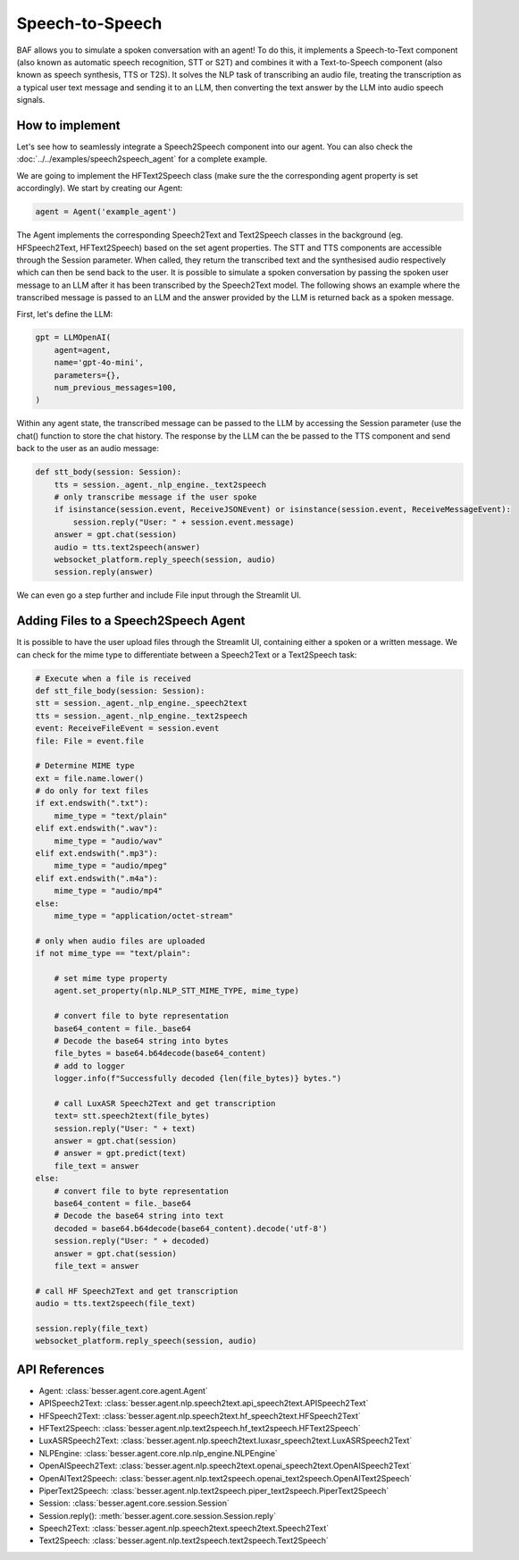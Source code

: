 Speech-to-Speech
================

BAF allows you to simulate a spoken conversation with an agent! To do this, it
implements a Speech-to-Text component (also known as automatic speech recognition, STT or S2T) and combines it with a
Text-to-Speech component (also known as speech synthesis, TTS or T2S). It solves the NLP task
of transcribing an audio file, treating the transcription as a typical user text message and sending it to an LLM, then
converting the text answer by the LLM into audio speech signals.

How to implement
----------------

Let's see how to seamlessly integrate a Speech2Speech component into our agent. You can also check the :doc:`../../examples/speech2speech_agent` for a complete example.

We are going to implement the HFText2Speech class (make sure the the corresponding agent property is set
accordingly). We start by creating our Agent:

.. code:: python

    agent = Agent('example_agent')

The Agent implements the corresponding Speech2Text and Text2Speech classes in the background (eg. HFSpeech2Text, HFText2Speech) based on the set
agent properties. The STT and TTS components are accessible through the Session parameter. When called, they return the transcribed text and the synthesised
audio respectively which can then be send back to the user. It is possible to simulate a spoken conversation by passing
the spoken user message to an LLM after it has been transcribed by the Speech2Text model. The following shows an example
where the transcribed message is passed to an LLM and the answer provided by the LLM is returned back as a spoken message.

First, let's define the LLM:

.. code:: python

    gpt = LLMOpenAI(
        agent=agent,
        name='gpt-4o-mini',
        parameters={},
        num_previous_messages=100,
    )

Within any agent state, the transcribed message can be passed to the LLM by accessing the Session parameter (use the
chat() function to store the chat history. The response by the LLM can the be passed to the TTS component and send back
to the user as an audio message:

.. code:: python

    def stt_body(session: Session):
        tts = session._agent._nlp_engine._text2speech
        # only transcribe message if the user spoke
        if isinstance(session.event, ReceiveJSONEvent) or isinstance(session.event, ReceiveMessageEvent):
            session.reply("User: " + session.event.message)
        answer = gpt.chat(session)
        audio = tts.text2speech(answer)
        websocket_platform.reply_speech(session, audio)
        session.reply(answer)

We can even go a step further and include File input through the Streamlit UI.

Adding Files to a Speech2Speech Agent
-------------------------------------

It is possible to have the user upload files through the Streamlit UI, containing either a spoken or a written message.
We can check for the mime type to differentiate between a Speech2Text or a Text2Speech task:

.. code:: python

    # Execute when a file is received
    def stt_file_body(session: Session):
    stt = session._agent._nlp_engine._speech2text
    tts = session._agent._nlp_engine._text2speech
    event: ReceiveFileEvent = session.event
    file: File = event.file

    # Determine MIME type
    ext = file.name.lower()
    # do only for text files
    if ext.endswith(".txt"):
        mime_type = "text/plain"
    elif ext.endswith(".wav"):
        mime_type = "audio/wav"
    elif ext.endswith(".mp3"):
        mime_type = "audio/mpeg"
    elif ext.endswith(".m4a"):
        mime_type = "audio/mp4"
    else:
        mime_type = "application/octet-stream"

    # only when audio files are uploaded
    if not mime_type == "text/plain":

        # set mime type property
        agent.set_property(nlp.NLP_STT_MIME_TYPE, mime_type)

        # convert file to byte representation
        base64_content = file._base64
        # Decode the base64 string into bytes
        file_bytes = base64.b64decode(base64_content)
        # add to logger
        logger.info(f"Successfully decoded {len(file_bytes)} bytes.")

        # call LuxASR Speech2Text and get transcription
        text= stt.speech2text(file_bytes)
        session.reply("User: " + text)
        answer = gpt.chat(session)
        # answer = gpt.predict(text)
        file_text = answer
    else:
        # convert file to byte representation
        base64_content = file._base64
        # Decode the base64 string into text
        decoded = base64.b64decode(base64_content).decode('utf-8')
        session.reply("User: " + decoded)
        answer = gpt.chat(session)
        file_text = answer

    # call HF Speech2Text and get transcription
    audio = tts.text2speech(file_text)

    session.reply(file_text)
    websocket_platform.reply_speech(session, audio)

API References
--------------

- Agent: :class:`besser.agent.core.agent.Agent`
- APISpeech2Text: :class:`besser.agent.nlp.speech2text.api_speech2text.APISpeech2Text`
- HFSpeech2Text: :class:`besser.agent.nlp.speech2text.hf_speech2text.HFSpeech2Text`
- HFText2Speech: :class:`besser.agent.nlp.text2speech.hf_text2speech.HFText2Speech`
- LuxASRSpeech2Text: :class:`besser.agent.nlp.speech2text.luxasr_speech2text.LuxASRSpeech2Text`
- NLPEngine: :class:`besser.agent.core.nlp.nlp_engine.NLPEngine`
- OpenAISpeech2Text: :class:`besser.agent.nlp.speech2text.openai_speech2text.OpenAISpeech2Text`
- OpenAIText2Speech: :class:`besser.agent.nlp.text2speech.openai_text2speech.OpenAIText2Speech`
- PiperText2Speech: :class:`besser.agent.nlp.text2speech.piper_text2speech.PiperText2Speech`
- Session: :class:`besser.agent.core.session.Session`
- Session.reply(): :meth:`besser.agent.core.session.Session.reply`
- Speech2Text: :class:`besser.agent.nlp.speech2text.speech2text.Speech2Text`
- Text2Speech: :class:`besser.agent.nlp.text2speech.text2speech.Text2Speech`